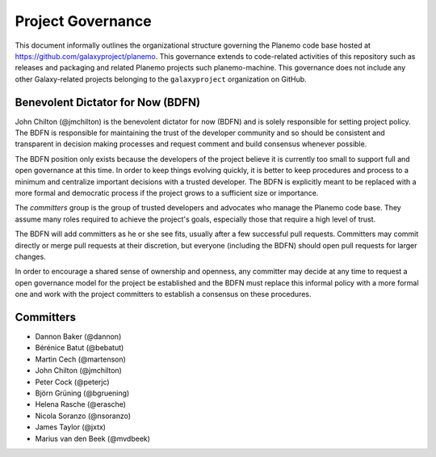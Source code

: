 ==================================
Project Governance
==================================

This document informally outlines the organizational structure governing the
Planemo code base hosted at https://github.com/galaxyproject/planemo. This
governance extends to code-related activities of this repository such as
releases and packaging and related Planemo projects such planemo-machine. This
governance does not include any other Galaxy-related projects belonging to the
``galaxyproject`` organization on GitHub.

Benevolent Dictator for Now (BDFN)
===================================

John Chilton (@jmchilton) is the benevolent dictator for now (BDFN) and is solely
responsible for setting project policy. The BDFN is responsible for maintaining
the trust of the developer community and so should be consistent and
transparent in decision making processes and request comment and build
consensus whenever possible.

The BDFN position only exists because the developers of the project believe it
is currently too small to support full and open governance at this time. In
order to keep things evolving quickly, it is better to keep procedures and
process to a minimum and centralize important decisions with a trusted
developer. The BDFN is explicitly meant to be replaced with a more formal and
democratic process if the project grows to a sufficient size or importance.

The *committers* group is the group of trusted developers and advocates who
manage the Planemo code base. They assume many roles required to achieve
the project's goals, especially those that require a high level of trust.

The BDFN will add committers as he or she see fits, usually after a few
successful pull requests. Committers may commit directly or merge pull
requests at their discretion, but everyone (including the BDFN) should open
pull requests for larger changes.

In order to encourage a shared sense of ownership and openness, any committer
may decide at any time to request a open governance model for the project be
established and the BDFN must replace this informal policy with a more formal
one and work with the project committers to establish a consensus on these
procedures.

Committers
==============================

- Dannon Baker (@dannon)
- Bérénice Batut (@bebatut)
- Martin Cech (@martenson)
- John Chilton (@jmchilton)
- Peter Cock (@peterjc)
- Björn Grüning (@bgruening)
- Helena Rasche (@erasche)
- Nicola Soranzo (@nsoranzo)
- James Taylor (@jxtx)
- Marius van den Beek (@mvdbeek)
